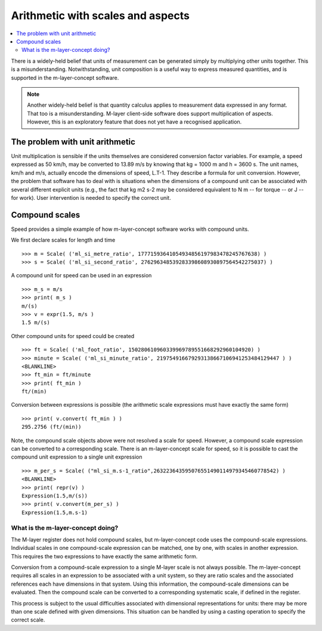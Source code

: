 .. _concept_m_compound_objects: 

==================================
Arithmetic with scales and aspects
==================================

.. contents::
   :local:

There is a widely-held belief that units of measurement can be generated simply by multiplying other units together. This is a misunderstanding. Notwithstanding, unit composition is a useful way to express measured quantities, and is supported in the m-layer-concept software. 

.. note::

    Another widely-held belief is that quantity calculus applies to measurement data expressed in any format. That too is a misunderstanding. M-layer client-side software does support multiplication of aspects. However, this is an exploratory feature that does not yet have a recognised application. 

The problem with unit arithmetic 
================================

Unit multiplication is sensible if the units themselves are considered conversion factor variables. For example, a speed expressed as 50 km/h, may be converted to 13.89 m/s by knowing that kg = 1000 m and h = 3600 s. The unit names, km/h and m/s, actually encode the dimensions of speed, L.T-1. They describe a formula for unit conversion. However, the problem that software has to deal with is situations when the dimensions of a compound unit can be associated with several different explicit units (e.g., the fact that kg m2 s-2 may be considered equivalent to N m -- for torque -- or J -- for work). User intervention is needed to specify the correct unit. 

Compound scales 
===============

Speed provides a simple example of how m-layer-concept software works with compound units. 

We first declare scales for length and time ::

    >>> m = Scale( ('ml_si_metre_ratio', 17771593641054934856197983478245767638) )
    >>> s = Scale( ('ml_si_second_ratio', 276296348539283398608930897564542275037) )
    
A compound unit for speed can be used in an expression ::

    >>> m_s = m/s 
    >>> print( m_s ) 
    m/(s)
    >>> v = expr(1.5, m/s )
    1.5 m/(s)
    
Other compound units for speed could be created ::

    >>> ft = Scale( ('ml_foot_ratio', 150280610960339969789551668292960104920) )
    >>> minute = Scale( ('ml_si_minute_ratio', 219754916679293138667106941253484129447 ) )
    <BLANKLINE>
    >>> ft_min = ft/minute 
    >>> print( ft_min ) 
    ft/(min)
    
Conversion between expressions is possible (the arithmetic scale expressions must have exactly the same form) ::

    >>> print( v.convert( ft_min ) )
    295.2756 (ft/(min))
    
Note, the compound scale objects above were not resolved a scale for speed. However, a compound scale expression can be converted to a corresponding scale. There is an m-layer-concept scale for speed, so it is possible to cast the compound unit expression to a single unit expression ::

    >>> m_per_s = Scale( ("ml_si_m.s-1_ratio",263223643595076551490114979345460778542) )
    <BLANKLINE>
    >>> print( repr(v) )
    Expression(1.5,m/(s))
    >>> print( v.convert(m_per_s) )
    Expression(1.5,m.s-1)
    
What is the m-layer-concept doing?
~~~~~~~~~~~~~~~~~~~~~~~~~~~~~~~~~~

The M-layer register does not hold compound scales, but m-layer-concept code uses the compound-scale expressions. Individual scales in one compound-scale expression can be matched, one by one, with scales in another expression. This requires the two expressions to have exactly the same arithmetic form.

Conversion from a compound-scale expression to a single M-layer scale is not always possible. The m-layer-concept requires all scales in an expression to be associated with a unit system, so they are ratio scales and the associated references each have dimensions in that system. Using this information, the compound-scale dimensions can be evaluated. Then the compound scale can be converted to a corresponding systematic scale, if defined in the register.   

This process is subject to the usual difficulties associated with dimensional representations for units: there may be more than one scale defined with given dimensions. This situation can be handled by using a casting operation to specify the correct scale.